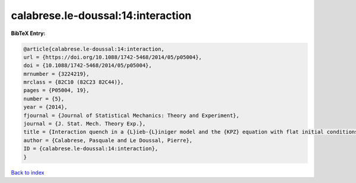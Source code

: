 calabrese.le-doussal:14:interaction
===================================

.. :cite:t:`calabrese.le-doussal:14:interaction`

.. bibliography:: ../../All.bib

**BibTeX Entry:**

.. code-block:: bibtex

   @article{calabrese.le-doussal:14:interaction,
   url = {https://doi.org/10.1088/1742-5468/2014/05/p05004},
   doi = {10.1088/1742-5468/2014/05/p05004},
   mrnumber = {3224219},
   mrclass = {82C10 (82C23 82C44)},
   pages = {P05004, 19},
   number = {5},
   year = {2014},
   fjournal = {Journal of Statistical Mechanics: Theory and Experiment},
   journal = {J. Stat. Mech. Theory Exp.},
   title = {Interaction quench in a {L}ieb-{L}iniger model and the {KPZ} equation with flat initial conditions},
   author = {Calabrese, Pasquale and Le Doussal, Pierre},
   ID = {calabrese.le-doussal:14:interaction},
   }

`Back to index <../index>`_
